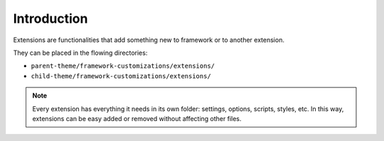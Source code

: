 Introduction
============

Extensions are functionalities that add something new to framework or to another extension.

They can be placed in the flowing directories:

* ``parent-theme/framework-customizations/extensions/``
* ``child-theme/framework-customizations/extensions/``

.. note::

   Every extension has everything it needs in its own folder: settings, options, scripts, styles, etc.
   In this way, extensions can be easy added or removed without affecting other files.
